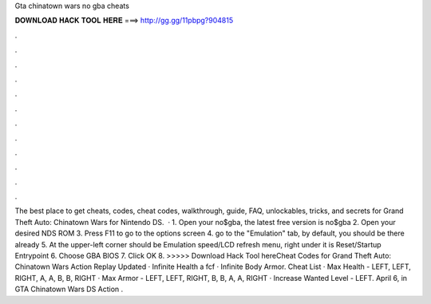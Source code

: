 Gta chinatown wars no gba cheats

𝐃𝐎𝐖𝐍𝐋𝐎𝐀𝐃 𝐇𝐀𝐂𝐊 𝐓𝐎𝐎𝐋 𝐇𝐄𝐑𝐄 ===> http://gg.gg/11pbpg?904815

.

.

.

.

.

.

.

.

.

.

.

.

The best place to get cheats, codes, cheat codes, walkthrough, guide, FAQ, unlockables, tricks, and secrets for Grand Theft Auto: Chinatown Wars for Nintendo DS.  · 1. Open your no$gba, the latest free version is no$gba 2. Open your desired NDS ROM 3. Press F11 to go to the options screen 4. go to the "Emulation" tab, by default, you should be there already 5. At the upper-left corner should be Emulation speed/LCD refresh menu, right under it is Reset/Startup Entrypoint 6. Choose GBA BIOS 7. Click OK 8. >>>>> Download Hack Tool hereCheat Codes for Grand Theft Auto: Chinatown Wars Action Replay Updated · Infinite Health a fcf · Infinite Body Armor. Cheat List · Max Health - LEFT, LEFT, RIGHT, A, A, B, B, RIGHT · Max Armor - LEFT, LEFT, RIGHT, B, B, A, A, RIGHT · Increase Wanted Level - LEFT. April 6, in GTA Chinatown Wars DS Action .
